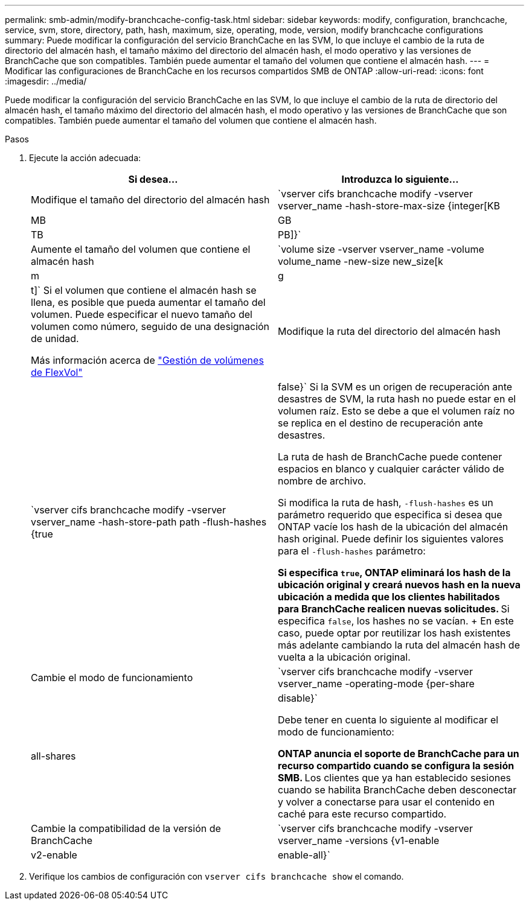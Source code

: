 ---
permalink: smb-admin/modify-branchcache-config-task.html 
sidebar: sidebar 
keywords: modify, configuration, branchcache, service, svm, store, directory, path, hash, maximum, size, operating, mode, version, modify branchcache configurations 
summary: Puede modificar la configuración del servicio BranchCache en las SVM, lo que incluye el cambio de la ruta de directorio del almacén hash, el tamaño máximo del directorio del almacén hash, el modo operativo y las versiones de BranchCache que son compatibles. También puede aumentar el tamaño del volumen que contiene el almacén hash. 
---
= Modificar las configuraciones de BranchCache en los recursos compartidos SMB de ONTAP
:allow-uri-read: 
:icons: font
:imagesdir: ../media/


[role="lead"]
Puede modificar la configuración del servicio BranchCache en las SVM, lo que incluye el cambio de la ruta de directorio del almacén hash, el tamaño máximo del directorio del almacén hash, el modo operativo y las versiones de BranchCache que son compatibles. También puede aumentar el tamaño del volumen que contiene el almacén hash.

.Pasos
. Ejecute la acción adecuada:
+
|===
| Si desea... | Introduzca lo siguiente... 


 a| 
Modifique el tamaño del directorio del almacén hash
 a| 
`vserver cifs branchcache modify -vserver vserver_name -hash-store-max-size {integer[KB|MB|GB|TB|PB]}`



 a| 
Aumente el tamaño del volumen que contiene el almacén hash
 a| 
`volume size -vserver vserver_name -volume volume_name -new-size new_size[k|m|g|t]` Si el volumen que contiene el almacén hash se llena, es posible que pueda aumentar el tamaño del volumen. Puede especificar el nuevo tamaño del volumen como número, seguido de una designación de unidad.

Más información acerca de link:../volumes/commands-manage-flexvol-volumes-reference.html["Gestión de volúmenes de FlexVol"]



 a| 
Modifique la ruta del directorio del almacén hash
 a| 
`vserver cifs branchcache modify -vserver vserver_name -hash-store-path path -flush-hashes {true|false}` Si la SVM es un origen de recuperación ante desastres de SVM, la ruta hash no puede estar en el volumen raíz. Esto se debe a que el volumen raíz no se replica en el destino de recuperación ante desastres.

La ruta de hash de BranchCache puede contener espacios en blanco y cualquier carácter válido de nombre de archivo.

Si modifica la ruta de hash, `-flush-hashes` es un parámetro requerido que especifica si desea que ONTAP vacíe los hash de la ubicación del almacén hash original. Puede definir los siguientes valores para el `-flush-hashes` parámetro:

** Si especifica `true`, ONTAP eliminará los hash de la ubicación original y creará nuevos hash en la nueva ubicación a medida que los clientes habilitados para BranchCache realicen nuevas solicitudes.
** Si especifica `false`, los hashes no se vacían.
+
En este caso, puede optar por reutilizar los hash existentes más adelante cambiando la ruta del almacén hash de vuelta a la ubicación original.





 a| 
Cambie el modo de funcionamiento
 a| 
`vserver cifs branchcache modify -vserver vserver_name -operating-mode {per-share|all-shares|disable}`

Debe tener en cuenta lo siguiente al modificar el modo de funcionamiento:

** ONTAP anuncia el soporte de BranchCache para un recurso compartido cuando se configura la sesión SMB.
** Los clientes que ya han establecido sesiones cuando se habilita BranchCache deben desconectar y volver a conectarse para usar el contenido en caché para este recurso compartido.




 a| 
Cambie la compatibilidad de la versión de BranchCache
 a| 
`vserver cifs branchcache modify -vserver vserver_name -versions {v1-enable|v2-enable|enable-all}`

|===
. Verifique los cambios de configuración con `vserver cifs branchcache show` el comando.

